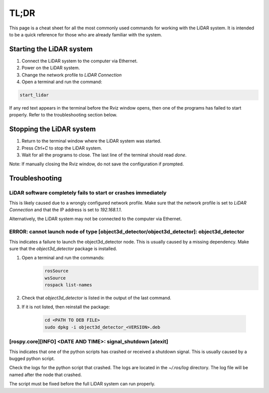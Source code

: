 .. _tldr:

TL;DR
=====================
This page is a cheat sheet for all the most commonly used commands for
working with the LiDAR system.  It is intended to be a quick reference
for those who are already familiar with the system.

Starting the LiDAR system
-------------------------
1. Connect the LiDAR system to the computer via Ethernet.
2. Power on the LiDAR system.
3. Change the network profile to `LiDAR Connection`
4. Open a terminal and run the command:

.. code-block:: bash

    start_lidar

If any red text appears in the terminal before the Rviz window opens, then
one of the programs has failed to start properly. Refer to the troubleshooting
section below.

Stopping the LiDAR system
-------------------------
1. Return to the terminal window where the LiDAR system was started.
2. Press `Ctrl+C` to stop the LiDAR system.
3. Wait for all the programs to close. The last line of the terminal should
   read `done`.

Note: If manually closing the Rviz window, do not save the configuration if prompted.

Troubleshooting
---------------

LiDAR software completely fails to start or crashes immediately
^^^^^^^^^^^^^^^^^^^^^^^^^^^^^^^^^^^^^^^^^^^^^^^^^^^^^^^^^^^^^^^
This is likely caused due to a wrongly configured network profile.  Make sure
that the network profile is set to `LiDAR Connection` and that the IP address
is set to `192.168.1.1`.

Alternatively, the LiDAR system may not be connected to the computer via
Ethernet.

ERROR: cannot launch node of type [object3d_detector/object3d_detector]: object3d_detector
^^^^^^^^^^^^^^^^^^^^^^^^^^^^^^^^^^^^^^^^^^^^^^^^^^^^^^^^^^^^^^^^^^^^^^^^^^^^^^^^^^^^^^^^^^
This indicates a failure to launch the object3d_detector node. This is
usually caused by a missing dependency.  Make sure that the `object3d_detector`
package is installed.

1. Open a terminal and run the commands:
    .. code-block:: bash

        rosSource
        wsSource
        rospack list-names

2. Check that `object3d_detector` is listed in the output of the last command.
3. If it is not listed, then reinstall the package:

    .. code-block:: bash

        cd <PATH TO DEB FILE>
        sudo dpkg -i object3d_detector_<VERSION>.deb

[rospy.core][INFO] <DATE AND TIME>: signal_shutdown [atexit]
^^^^^^^^^^^^^^^^^^^^^^^^^^^^^^^^^^^^^^^^^^^^^^^^^^^^^^^^^^^^
This indicates that one of the python scripts has crashed or
received a shutdown signal. This is usually caused by a bugged
python script.

Check the logs for the python script that crashed.  The logs are
located in the `~/.ros/log` directory.  The log file will be named
after the node that crashed.

The script must be fixed before the full LiDAR system can run properly.

